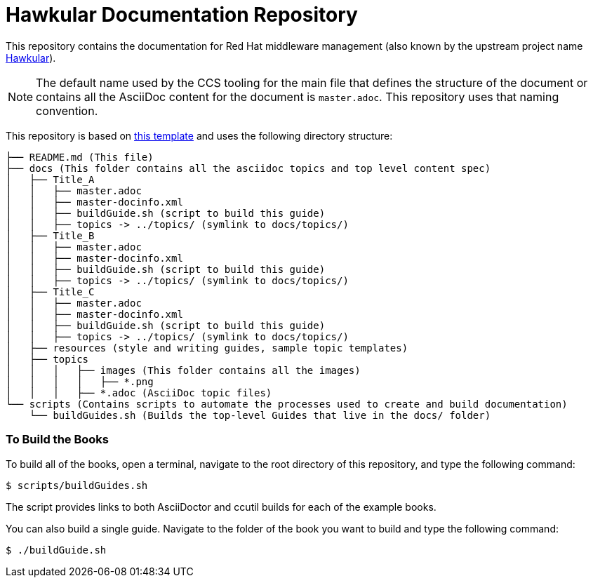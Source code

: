 # Hawkular Documentation Repository

This repository contains the documentation for Red Hat middleware management (also known by the upstream project name http://www.hawkular.org/[Hawkular]).

NOTE: The default name used by the CCS tooling for the  main file that defines the structure of the document or contains all the AsciiDoc content for the document is `master.adoc`.  This repository uses that naming convention.

This repository is based on https://gitlab.cee.redhat.com/ccs-tools-documentation/up-down-repo-template[this template] and uses the following directory structure:

....
├── README.md (This file)
├── docs (This folder contains all the asciidoc topics and top level content spec)
│   ├── Title_A
│   │   ├── master.adoc
│   │   ├── master-docinfo.xml
│   │   ├── buildGuide.sh (script to build this guide)
│   │   ├── topics -> ../topics/ (symlink to docs/topics/)
│   ├── Title_B
│   │   ├── master.adoc
│   │   ├── master-docinfo.xml
│   │   ├── buildGuide.sh (script to build this guide)
│   │   ├── topics -> ../topics/ (symlink to docs/topics/)
│   ├── Title_C
│   │   ├── master.adoc
│   │   ├── master-docinfo.xml
│   │   ├── buildGuide.sh (script to build this guide)
│   │   ├── topics -> ../topics/ (symlink to docs/topics/)
│   ├── resources (style and writing guides, sample topic templates)
│   ├── topics
│   │   │   ├── images (This folder contains all the images)
│   │   │   │   ├── *.png
│   │   │   ├── *.adoc (AsciiDoc topic files)
└── scripts (Contains scripts to automate the processes used to create and build documentation)
    └── buildGuides.sh (Builds the top-level Guides that live in the docs/ folder)
....

### To Build the Books

To build all of the books, open a terminal, navigate to the root directory of this repository, and type the following command:

        $ scripts/buildGuides.sh

The script provides links to both AsciiDoctor and ccutil builds for each of the example books.

You can also build a single guide. Navigate to the folder of the book you want to build and type the following command:

        $ ./buildGuide.sh
